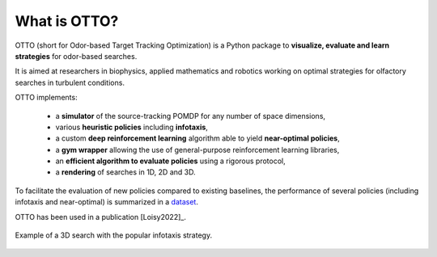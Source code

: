 What is OTTO?
=============

OTTO (short for Odor-based Target Tracking Optimization) is a Python package to
**visualize, evaluate and learn strategies** for odor-based searches.

It is aimed at researchers in biophysics, applied mathematics and robotics working on optimal strategies for olfactory searches in turbulent conditions.

OTTO implements:

  - a **simulator** of the source-tracking POMDP for any number of space dimensions,
  - various **heuristic policies** including **infotaxis**,
  - a custom **deep reinforcement learning** algorithm able to yield **near-optimal policies**,
  - a **gym wrapper** allowing the use of general-purpose reinforcement learning libraries,
  - an **efficient algorithm to evaluate policies** using a rigorous protocol,
  - a **rendering** of searches in 1D, 2D and 3D.

To facilitate the evaluation of new policies compared to existing baselines, the performance of several policies (including infotaxis and near-optimal) is summarized in a `dataset <https://doi.org/10.5281/zenodo.6125391>`_.

OTTO has been used in a publication [Loisy2022]_.

.. figure:: gifs/3D_search.gif
  :width: 60 %
  :align: center

  Example of a 3D search with the popular infotaxis strategy.


